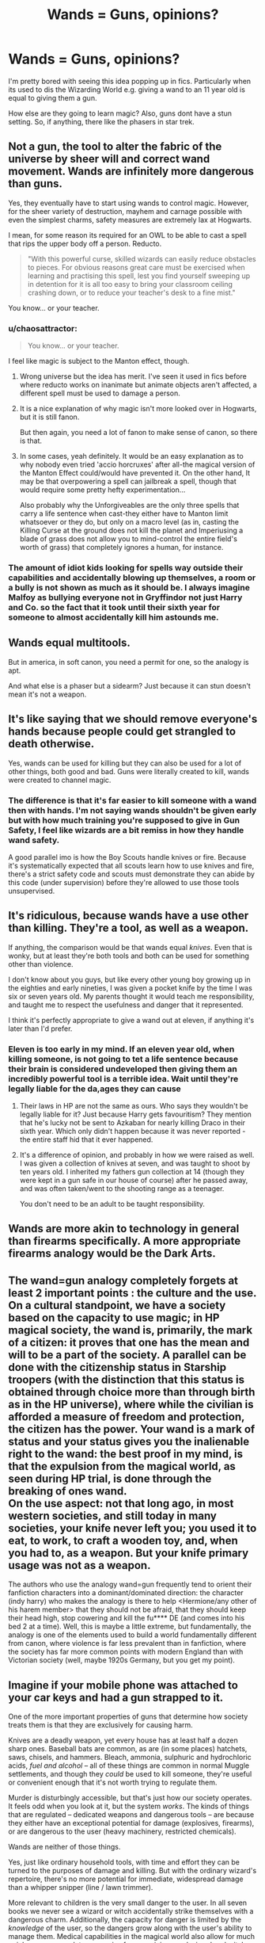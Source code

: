 #+TITLE: Wands = Guns, opinions?

* Wands = Guns, opinions?
:PROPERTIES:
:Author: updownban
:Score: 6
:DateUnix: 1472732749.0
:DateShort: 2016-Sep-01
:FlairText: Discussion
:END:
I'm pretty bored with seeing this idea popping up in fics. Particularly when its used to dis the Wizarding World e.g. giving a wand to an 11 year old is equal to giving them a gun.

How else are they going to learn magic? Also, guns dont have a stun setting. So, if anything, there like the phasers in star trek.


** Not a gun, the tool to alter the fabric of the universe by sheer will and correct wand movement. Wands are infinitely more dangerous than guns.

Yes, they eventually have to start using wands to control magic. However, for the sheer variety of destruction, mayhem and carnage possible with even the simplest charms, safety measures are extremely lax at Hogwarts.

I mean, for some reason its required for an OWL to be able to cast a spell that rips the upper body off a person. Reducto.

#+begin_quote
  "With this powerful curse, skilled wizards can easily reduce obstacles to pieces. For obvious reasons great care must be exercised when learning and practising this spell, lest you find yourself sweeping up in detention for it is all too easy to bring your classroom ceiling crashing down, or to reduce your teacher's desk to a fine mist."
#+end_quote

You know... or your teacher.
:PROPERTIES:
:Author: UndeadBBQ
:Score: 13
:DateUnix: 1472741613.0
:DateShort: 2016-Sep-01
:END:

*** u/chaosattractor:
#+begin_quote
  You know... or your teacher.
#+end_quote

I feel like magic is subject to the Manton effect, though.
:PROPERTIES:
:Author: chaosattractor
:Score: 5
:DateUnix: 1472745503.0
:DateShort: 2016-Sep-01
:END:

**** Wrong universe but the idea has merit. I've seen it used in fics before where reducto works on inanimate but animate objects aren't affected, a different spell must be used to damage a person.
:PROPERTIES:
:Author: viol8er
:Score: 4
:DateUnix: 1472746011.0
:DateShort: 2016-Sep-01
:END:


**** It is a nice explanation of why magic isn't more looked over in Hogwarts, but it is still fanon.

But then again, you need a lot of fanon to make sense of canon, so there is that.
:PROPERTIES:
:Author: UndeadBBQ
:Score: 2
:DateUnix: 1472746072.0
:DateShort: 2016-Sep-01
:END:


**** In some cases, yeah definitely. It would be an easy explanation as to why nobody even tried 'accio horcruxes' after all-the magical version of the Manton Effect could/would have prevented it. On the other hand, It may be that overpowering a spell can jailbreak a spell, though that would require some pretty hefty experimentation...

Also probably why the Unforgiveables are the only three spells that carry a life sentence when cast-they either have to Manton limit whatsoever or they do, but only on a macro level (as in, casting the Killing Curse at the ground does not kill the planet and Imperiusing a blade of grass does not allow you to mind-control the entire field's worth of grass) that completely ignores a human, for instance.
:PROPERTIES:
:Author: darklooshkin
:Score: 2
:DateUnix: 1472749896.0
:DateShort: 2016-Sep-01
:END:


*** The amount of idiot kids looking for spells way outside their capabilities and accidentally blowing up themselves, a room or a bully is not shown as much as it should be. I always imagine Malfoy as bullying everyone not in Gryffindor not just Harry and Co. so the fact that it took until their sixth year for someone to almost accidentally kill him astounds me.
:PROPERTIES:
:Author: Ryder10
:Score: 3
:DateUnix: 1472758381.0
:DateShort: 2016-Sep-02
:END:


** Wands equal multitools.

But in america, in soft canon, you need a permit for one, so the analogy is apt.

And what else is a phaser but a sidearm? Just because it can stun doesn't mean it's not a weapon.
:PROPERTIES:
:Author: viol8er
:Score: 4
:DateUnix: 1472741553.0
:DateShort: 2016-Sep-01
:END:


** It's like saying that we should remove everyone's hands because people could get strangled to death otherwise.

Yes, wands can be used for killing but they can also be used for a lot of other things, both good and bad. Guns were literally created to kill, wands were created to channel magic.
:PROPERTIES:
:Author: Phezh
:Score: 4
:DateUnix: 1472736823.0
:DateShort: 2016-Sep-01
:END:

*** The difference is that it's far easier to kill someone with a wand then with hands. I'm not saying wands shouldn't be given early but with how much training you're supposed to give in Gun Safety, I feel like wizards are a bit remiss in how they handle wand safety.

A good parallel imo is how the Boy Scouts handle knives or fire. Because it's systematically expected that all scouts learn how to use knives and fire, there's a strict safety code and scouts must demonstrate they can abide by this code (under supervision) before they're allowed to use those tools unsupervised.
:PROPERTIES:
:Author: JoseElEntrenador
:Score: 7
:DateUnix: 1472739422.0
:DateShort: 2016-Sep-01
:END:


** It's ridiculous, because wands have a use other than killing. They're a tool, as well as a weapon.

If anything, the comparison would be that wands equal /knives/. Even that is wonky, but at least they're both tools and both can be used for something other than violence.

I don't know about you guys, but like every other young boy growing up in the eighties and early nineties, I was given a pocket knife by the time I was six or seven years old. My parents thought it would teach me responsibility, and taught me to respect the usefulness and danger that it represented.

I think it's perfectly appropriate to give a wand out at eleven, if anything it's later than I'd prefer.
:PROPERTIES:
:Author: Servalpur
:Score: 7
:DateUnix: 1472739257.0
:DateShort: 2016-Sep-01
:END:

*** Eleven is too early in my mind. If an eleven year old, when killing someone, is not going to tet a life sentence because their brain is considered undeveloped then giving them an incredibly powerful tool is a terrible idea. Wait until they're legally liable for the da,ages they can cause
:PROPERTIES:
:Author: viol8er
:Score: 3
:DateUnix: 1472741741.0
:DateShort: 2016-Sep-01
:END:

**** Their laws in HP are not the same as ours. Who says they wouldn't be legally liable for it? Just because Harry gets favouritism? They mention that he's lucky not be sent to Azkaban for nearly killing Draco in their sixth year. Which only didn't happen because it was never reported - the entire staff hid that it ever happened.
:PROPERTIES:
:Author: egalitariangirl
:Score: 2
:DateUnix: 1472796243.0
:DateShort: 2016-Sep-02
:END:


**** It's a difference of opinion, and probably in how we were raised as well. I was given a collection of knives at seven, and was taught to shoot by ten years old. I inherited my fathers gun collection at 14 (though they were kept in a gun safe in our house of course) after he passed away, and was often taken/went to the shooting range as a teenager.

You don't need to be an adult to be taught responsibility.
:PROPERTIES:
:Author: Servalpur
:Score: 2
:DateUnix: 1472741916.0
:DateShort: 2016-Sep-01
:END:


** Wands are more akin to technology in general than firearms specifically. A more appropriate firearms analogy would be the Dark Arts.
:PROPERTIES:
:Author: Taure
:Score: 3
:DateUnix: 1472744084.0
:DateShort: 2016-Sep-01
:END:


** The wand=gun analogy completely forgets at least 2 important points : the culture and the use.\\
On a cultural standpoint, we have a society based on the capacity to use magic; in HP magical society, the wand is, primarily, the mark of a citizen: it proves that one has the mean and will to be a part of the society. A parallel can be done with the citizenship status in Starship troopers (with the distinction that this status is obtained through choice more than through birth as in the HP universe), where while the civilian is afforded a measure of freedom and protection, the citizen has the power. Your wand is a mark of status and your status gives you the inalienable right to the wand: the best proof in my mind, is that the expulsion from the magical world, as seen during HP trial, is done through the breaking of ones wand.\\
On the use aspect: not that long ago, in most western societies, and still today in many societies, your knife never left you; you used it to eat, to work, to craft a wooden toy, and, when you had to, as a weapon. But your knife primary usage was not as a weapon.

The authors who use the analogy wand=gun frequently tend to orient their fanfiction characters into a dominant/dominated direction: the character (indy harry) who makes the analogy is there to help <Hermione/any other of his harem member> that they should not be afraid, that they should keep their head high, stop cowering and kill the fu**** DE (and comes into his bed 2 at a time). Well, this is maybe a little extreme, but fundamentally, the analogy is one of the elements used to build a world fundamentally different from canon, where violence is far less prevalent than in fanfiction, where the society has far more common points with modern England than with Victorian society (well, maybe 1920s Germany, but you get my point).
:PROPERTIES:
:Author: graendallstud
:Score: 3
:DateUnix: 1472762582.0
:DateShort: 2016-Sep-02
:END:


** Imagine if your mobile phone was attached to your car keys and had a gun strapped to it.

One of the more important properties of guns that determine how society treats them is that they are exclusively for causing harm.

Knives are a deadly weapon, yet every house has at least half a dozen sharp ones. Baseball bats are common, as are (in some places) hatchets, saws, chisels, and hammers. Bleach, ammonia, sulphuric and hydrochloric acids, /fuel and alcohol/ -- all of these things are common in normal Muggle settlements, and though they /could/ be used to kill someone, they're useful or convenient enough that it's not worth trying to regulate them.

Murder is disturbingly accessible, but that's just how our society operates. It feels odd when you look at it, but the system /works/. The kinds of things that are regulated -- dedicated weapons and dangerous tools -- are because they either have an exceptional potential for damage (explosives, firearms), or are dangerous to the user (heavy machinery, restricted chemicals).

Wands are neither of those things.

Yes, just like ordinary household tools, with time and effort they can be turned to the purposes of damage and killing. But with the ordinary wizard's repertoire, there's no more potential for immediate, widespread damage than a whipper snipper (line / lawn trimmer).

More relevant to children is the very small danger to the user. In all seven books we never see a wizard or witch accidentally strike themselves with a dangerous charm. Additionally, the capacity for danger is limited by the /knowledge/ of the user, so the dangers grow along with the user's ability to manage them. Medical capabilities in the magical world also allow for much quicker, more complete recoveries from any injury, and wizard and witches are at least a little bit inherently sturdier than muggles (Quidditch is not a death sport) so children who do end up injured are easily healed.
:PROPERTIES:
:Author: Execute13
:Score: 3
:DateUnix: 1472768832.0
:DateShort: 2016-Sep-02
:END:


** The key thing that should be mentioned when using a phrase like that in a story is to teach responsibility.

And there are nonlethal ammunition for guns.
:PROPERTIES:
:Author: Lord_Anarchy
:Score: 2
:DateUnix: 1472738812.0
:DateShort: 2016-Sep-01
:END:

*** Less-lethal. You can kill someone with every type of "non-lethal" ammo on the market.
:PROPERTIES:
:Author: viol8er
:Score: 3
:DateUnix: 1472741630.0
:DateShort: 2016-Sep-01
:END:

**** Sure, and you can say the same thing in regards to most spells for a wand.
:PROPERTIES:
:Author: Lord_Anarchy
:Score: 2
:DateUnix: 1472742053.0
:DateShort: 2016-Sep-01
:END:


** There are several arguments that revolve around guns vs. wands, though few acknowledge a crucial difference in their intended tasks: a wand is a tool. An incredibly dangerous tool, oh yes, but a tool nonetheless. A gun is a weapon. Indeed, it is the primary classification of any weapon that uses a chemical reaction to propel a purely ballistic projectile from its barrel to the target-pistols, rifles, artillery, sniper weapons, fully automatic squad support weapons, the main armament mounted on a tank and multi-barrel ultra-fast vulcan style weapons loosely fall under the classification of a gun.

Thing is, when you hand a wand to an eleven-year-old, you are in a sense taking the same risks as if you were handing them a gun-to wit, you are giving them something that, if abused, can kill themselves and others very easily. This is somewhat canon mind, given Malfoy's use of serpensortia when it became clear he didn't really understand what summoning a venomous, pissed off snake into a room full of teenagers could entail and, four years later, Harry's use of 'sectumsempra' on Malfoy without a true understanding of what the curse actually does. So, annoying or not, the argument is sound since doing such a thing /is/ dangerous, sometimes incredibly so as in the case of Riddle, and without a structured learning environment like the one found in Hogwarts, the results would undoubtedly be even uglier than they turned out to be.

The thing to remember when seeing that argument though is simple-a wand's primary purpose is to channel magic. A gun's primary purpose is to ignite a chemical propellant and direct the projectile sitting on top of said propellant down range as quickly, accurately, cleanly and efficiently as possible. Giving either to someone who has never used one before is to take a risk that they'll abuse it. That risk, that danger, never goes away.

In a gun, though, the risk stays constant. Accidental discharges, intentional use of other people as targets etcetera etcetera is a thing. Even people who have handled weapons responsibly for decades can very easily get in a situation that sees either themselves or others dead by accident. Training can help mitigate but never nullify the risk inherent to handling a gun. Only the gun's user is capable of doing that and not always successfully either.

With a wand, however, the risks increase as training increases. Miscasting magic can have dire consequences at beginner's levels. As the complexity of the magics being cast goes up, so do the risks of things going very badly wrong and so does the number of ways in which things end up doing just that. Combine that with the unfortunate reality that a fully trained wizard is on a completely different level to an untrained one when it comes to sheer lethality and you get a situation where the malicious use of magic scales up in expected lethality very, very quickly. An untrained wizard, after all, doesn't have a hope in hell of summoning and controlling fiendfyre. A trained one, on the other hand, could very easily turn that one spell into a city killer. So if a bunch of gun users go off the rails whilst having access to high-powered guns, you get mass shootings such as columbine, Virginia Tech and so on and so forth. If a bunch of wand users snap and decide that murder sounds like a fun way to spend an afternoon, you can very easily end up with a smoking crater where a major city containing millions of inhabitants had been living a scant few hours beforehand.

So there are similarities between the two, enough of such to vouch that the argument, as tired as it may be, is still viable enough to use.

However, as time goes by, the threat of what a pissed off guy with a wand can do rapidly dwarfs what a pissed off guy with a gun can do. This is something that's rarely touched upon, mind.
:PROPERTIES:
:Author: darklooshkin
:Score: 1
:DateUnix: 1472749305.0
:DateShort: 2016-Sep-01
:END:

*** For years i've mused on a 'x goes in rampage with wand' story based on mass shootings but it's always felt so wrong to actually write it.

The smoking city is what I consider happened to Tunguska in fics
:PROPERTIES:
:Author: viol8er
:Score: 2
:DateUnix: 1472749760.0
:DateShort: 2016-Sep-01
:END:
